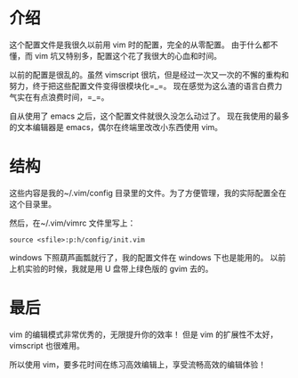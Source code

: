 * 介绍
这个配置文件是我很久以前用 vim 时的配置，完全的从零配置。
由于什么都不懂，而 vim 坑又特别多，配置这个花了我很大的心血和时间。

以前的配置是很乱的。虽然 vimscript 很坑，但是经过一次又一次的不懈的重构和努力，终于把这些配置文件变得很模块化=_=。
现在感觉为这么渣的语言白费力气实在有点浪费时间，=_=。

自从使用了 emacs 之后，这个配置文件就很久没怎么动过了。
现在我使用的最多的文本编辑器是 emacs，偶尔在终端里改改小东西使用 vim。

* 结构
这些内容是我的~/.vim/config 目录里的文件。为了方便管理，我的实际配置全在这个目录里。

然后，在~/.vim/vimrc 文件里写上：
#+BEGIN_SRC vimscript
source <sfile>:p:h/config/init.vim
#+END_SRC
windows 下照葫芦画瓢就行了，我的配置文件在 windows 下也是能用的。
以前上机实验的时候，我就是用 U 盘带上绿色版的 gvim 去的。

* 最后
vim 的编辑模式非常优秀的，无限提升你的效率！
但是 vim 的扩展性不太好，vimscript 也很难用。

所以使用 vim，要多花时间在练习高效编辑上，享受流畅高效的编辑体验！
